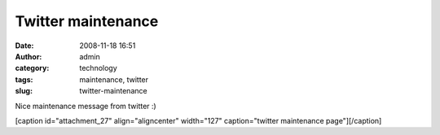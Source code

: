 Twitter maintenance
###################
:date: 2008-11-18 16:51
:author: admin
:category: technology
:tags: maintenance, twitter
:slug: twitter-maintenance

Nice maintenance message from twitter :)

[caption id="attachment\_27" align="aligncenter" width="127"
caption="twitter maintenance page"]\ |twitter maintenance
page|\ [/caption]

.. |twitter maintenance page| image:: http://dreamsofthought.files.wordpress.com/2008/11/maintenance.png?w=127
